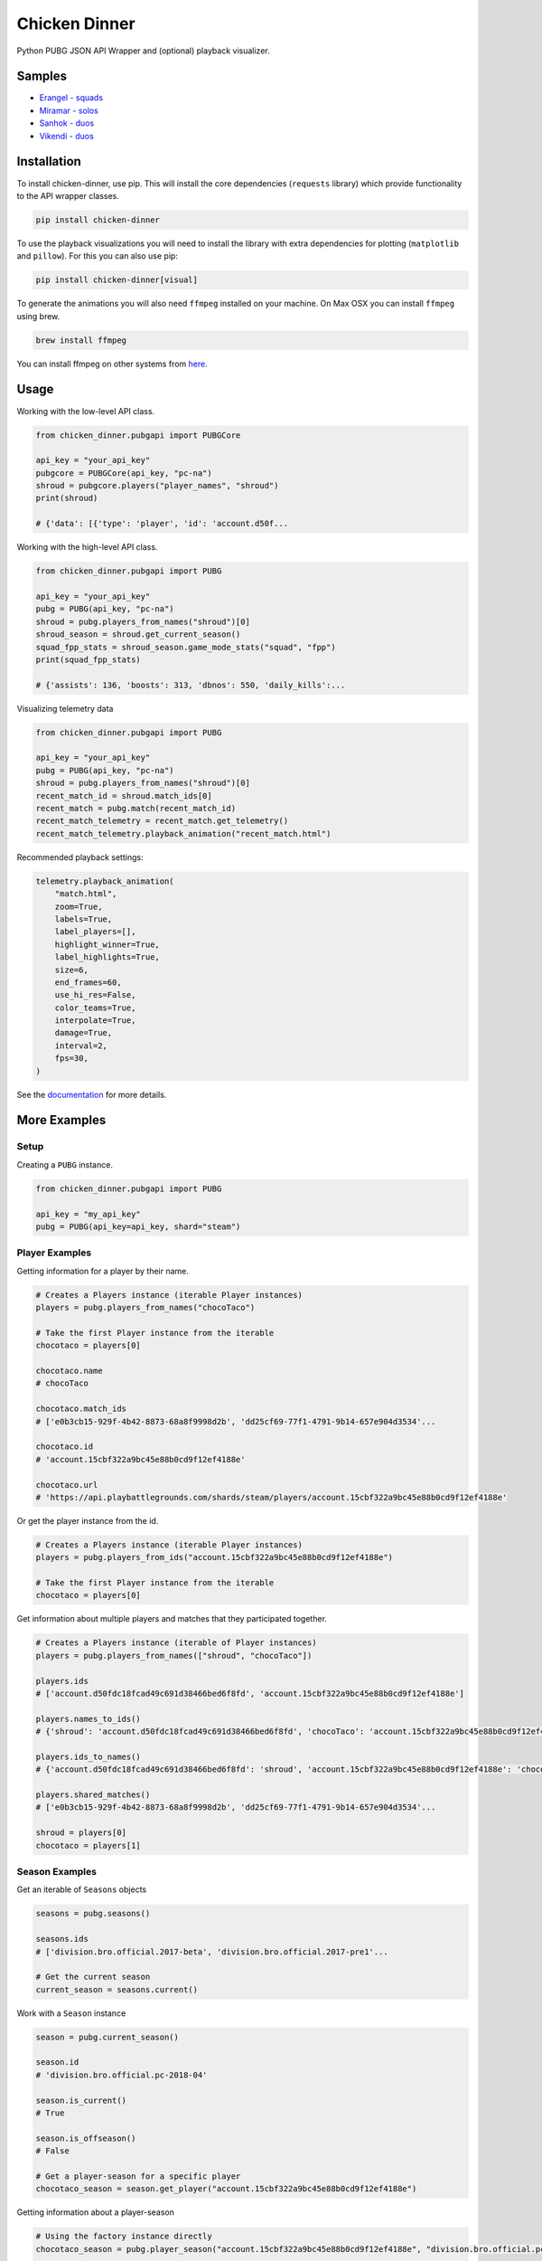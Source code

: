 Chicken Dinner
==============

|rtd| |pypi| |pyversions|

.. |rtd| image:: https://img.shields.io/readthedocs/chicken-dinner.svg
    :target: http://chicken-dinner.readthedocs.io/en/latest/

.. |pypi| image:: https://img.shields.io/pypi/v/chicken-dinner.svg
    :target: https://pypi.python.org/pypi/chicken-dinner

.. |pyversions| image:: https://img.shields.io/pypi/pyversions/chicken-dinner.svg
    :target: https://pypi.python.org/pypi/chicken-dinner

Python PUBG JSON API Wrapper and (optional) playback visualizer.

Samples
-------

* `Erangel - squads <http://chicken-dinner.readthedocs.io/en/latest/sample_erangel.html>`_
* `Miramar - solos <http://chicken-dinner.readthedocs.io/en/latest/sample_miramar.html>`_
* `Sanhok - duos <http://chicken-dinner.readthedocs.io/en/latest/sample_sanhok.html>`_
* `Vikendi - duos <http://chicken-dinner.readthedocs.io/en/latest/sample_vikendi.html>`_

Installation
------------

To install chicken-dinner, use pip. This will install the core dependencies
(``requests`` library) which provide functionality to the API wrapper classes.

.. code-block:: bash

    pip install chicken-dinner

To use the playback visualizations you will need to install the library with
extra dependencies for plotting (``matplotlib`` and ``pillow``).
For this you can also use pip:

.. code-block:: bash

    pip install chicken-dinner[visual]

To generate the animations you will also need ``ffmpeg`` installed on your
machine. On Max OSX you can install ``ffmpeg`` using brew.

.. code-block:: bash

    brew install ffmpeg

You can install ffmpeg on other systems from `here <https://www.ffmpeg.org/download.html>`_.

Usage
-----

Working with the low-level API class.

.. code-block:: python

    from chicken_dinner.pubgapi import PUBGCore

    api_key = "your_api_key"
    pubgcore = PUBGCore(api_key, "pc-na")
    shroud = pubgcore.players("player_names", "shroud")
    print(shroud)

    # {'data': [{'type': 'player', 'id': 'account.d50f...

Working with the high-level API class.

.. code-block:: python

    from chicken_dinner.pubgapi import PUBG

    api_key = "your_api_key"
    pubg = PUBG(api_key, "pc-na")
    shroud = pubg.players_from_names("shroud")[0]
    shroud_season = shroud.get_current_season()
    squad_fpp_stats = shroud_season.game_mode_stats("squad", "fpp")
    print(squad_fpp_stats)

    # {'assists': 136, 'boosts': 313, 'dbnos': 550, 'daily_kills':...

Visualizing telemetry data

.. code-block:: python

    from chicken_dinner.pubgapi import PUBG

    api_key = "your_api_key"
    pubg = PUBG(api_key, "pc-na")
    shroud = pubg.players_from_names("shroud")[0]
    recent_match_id = shroud.match_ids[0]
    recent_match = pubg.match(recent_match_id)
    recent_match_telemetry = recent_match.get_telemetry()
    recent_match_telemetry.playback_animation("recent_match.html")

Recommended playback settings:

.. code-block:: python

    telemetry.playback_animation(
        "match.html",
        zoom=True,
        labels=True,
        label_players=[],
        highlight_winner=True,
        label_highlights=True,
        size=6,
        end_frames=60,
        use_hi_res=False,
        color_teams=True,
        interpolate=True,
        damage=True,
        interval=2,
        fps=30,
    )

See the `documentation <http://chicken-dinner.readthedocs.io>`_ for more
details.

More Examples
-------------

Setup
~~~~~

Creating a ``PUBG`` instance.

.. code-block:: python

    from chicken_dinner.pubgapi import PUBG

    api_key = "my_api_key"
    pubg = PUBG(api_key=api_key, shard="steam")


Player Examples
~~~~~~~~~~~~~~~

Getting information for a player by their name.

.. code-block:: python

    # Creates a Players instance (iterable Player instances)
    players = pubg.players_from_names("chocoTaco")

    # Take the first Player instance from the iterable
    chocotaco = players[0]

    chocotaco.name
    # chocoTaco

    chocotaco.match_ids
    # ['e0b3cb15-929f-4b42-8873-68a8f9998d2b', 'dd25cf69-77f1-4791-9b14-657e904d3534'...

    chocotaco.id
    # 'account.15cbf322a9bc45e88b0cd9f12ef4188e'

    chocotaco.url
    # 'https://api.playbattlegrounds.com/shards/steam/players/account.15cbf322a9bc45e88b0cd9f12ef4188e'


Or get the player instance from the id.

.. code-block:: python

    # Creates a Players instance (iterable Player instances)
    players = pubg.players_from_ids("account.15cbf322a9bc45e88b0cd9f12ef4188e")

    # Take the first Player instance from the iterable
    chocotaco = players[0]


Get information about multiple players and matches that they participated together.

.. code-block:: python

    # Creates a Players instance (iterable of Player instances)
    players = pubg.players_from_names(["shroud", "chocoTaco"])

    players.ids
    # ['account.d50fdc18fcad49c691d38466bed6f8fd', 'account.15cbf322a9bc45e88b0cd9f12ef4188e']

    players.names_to_ids()
    # {'shroud': 'account.d50fdc18fcad49c691d38466bed6f8fd', 'chocoTaco': 'account.15cbf322a9bc45e88b0cd9f12ef4188e'}

    players.ids_to_names()
    # {'account.d50fdc18fcad49c691d38466bed6f8fd': 'shroud', 'account.15cbf322a9bc45e88b0cd9f12ef4188e': 'chocoTaco'}

    players.shared_matches()
    # ['e0b3cb15-929f-4b42-8873-68a8f9998d2b', 'dd25cf69-77f1-4791-9b14-657e904d3534'...

    shroud = players[0]
    chocotaco = players[1]

Season Examples
~~~~~~~~~~~~~~~

Get an iterable of ``Seasons`` objects

.. code-block:: python

    seasons = pubg.seasons()

    seasons.ids
    # ['division.bro.official.2017-beta', 'division.bro.official.2017-pre1'...

    # Get the current season
    current_season = seasons.current()


Work with a ``Season`` instance

.. code-block:: python

    season = pubg.current_season()

    season.id
    # 'division.bro.official.pc-2018-04'

    season.is_current()
    # True

    season.is_offseason()
    # False

    # Get a player-season for a specific player
    chocotaco_season = season.get_player("account.15cbf322a9bc45e88b0cd9f12ef4188e")


Getting information about a player-season

.. code-block:: python

    # Using the factory instance directly
    chocotaco_season = pubg.player_season("account.15cbf322a9bc45e88b0cd9f12ef4188e", "division.bro.official.pc-2018-04")

    # Using a season
    season = pubg.current_season()
    chocotaco_season = season.get_player("account.15cbf322a9bc45e88b0cd9f12ef4188e")

    # Using a player
    chocotaco = pubg.players_from_names("chocoTaco")[0]
    chocotaco_season = chocotaco.get_season("division.bro.official.pc-2018-04")

    chocotaco_season.id
    # {'player_id': 'account.15cbf322a9bc45e88b0cd9f12ef4188e', 'season_id': 'division.bro.official.pc-2018-04'}

    chocotaco_season.player_id
    # 'account.15cbf322a9bc45e88b0cd9f12ef4188e'

    chocotaco_season.season_id
    # 'division.bro.official.pc-2018-04'

    chocotaco_season.match_ids("solo", "fpp")
    # ['4b0c5898-7149-4bcc-8da7-df4cdc07fd80', 'b26880e5-916d-4be8-abd7-45d8dddb6df3'...

    chocotaco_season.game_mode_stats("solo", "fpp")
    # {'assists': 38, 'boosts': 498, 'dbnos': 0, 'daily_kills': 18, 'daily_wins': 0, 'damage_dealt': 95036.79...


Leaderboards
~~~~~~~~~~~~

Leaderboards give the top 25 players for a particular game mode.

.. code-block:: python

    solo_fpp_leaderboard = pubg.leaderboard("solo-fpp")

    solo_fpp_leaderboard.game_mode
    # 'solo-fpp'

    solo_fpp_leaderboard.ids
    # ['account.cfb13f65d5d1452294efbe7e730f7b1c', 'account.9affa4ff8e5746bbb6a199f1a773c659'...

    solo_fpp_leaderboard.names
    # ['HuYa-17152571', 'Huya_15007597_LS', 'Douyu-7250640', 'Douyu-4778209', 'DouYu-1673291'...

    solo_fpp_leaderboard.ids_to_names()
    # {'account.f897d4a4b22f45cb8a85008039f5069e': 'HuYaTv-19488958', 'account.8ca07daf6c084dea81aacc00616fde9c': 'Breukin224'...

    solo_fpp_leaderboard.names_to_ids()
    # {'HuYaTv-19488958': 'account.f897d4a4b22f45cb8a85008039f5069e', 'Breukin224': 'account.8ca07daf6c084dea81aacc00616fde9c'...

    # Info about a player at particular rank
    solo_fpp_leaderboard.name(1)
    # 'HuYa-17152571'

    solo_fpp_leaderboard.id(1)
    # 'account.cfb13f65d5d1452294efbe7e730f7b1c'

    solo_fpp_leaderboard.stats(1)
    # {'rank_points': 6344, 'wins': 82, 'games': 1591, 'win_ratio': 0.0515399128, 'average_damage': 247, 'kills': 3218...

    # Get a player object for a player at rank 1
    player = solo_fpp_leaderboard.get_player(1)

Samples
~~~~~~~

Get randomly sampled match ids.

.. code-block:: python

    samples = pubg.samples()

    samples.match_ids
    # ['98192d81-8700-4e28-981d-00b14dfbb3c9', '7ce51ef0-6f73-4974-9bb6-532dec58355d'...


API Status
~~~~~~~~~~

Get the current API status

.. code-block:: python

    status = pubg.status()

    status.id
    # 'pubg-api'

    # Refreshes the API status
    status.refresh()

Matches
~~~~~~~

Get match information

.. code-block:: python

    match = pubg.match("e0b3cb15-929f-4b42-8873-68a8f9998d2b")

    match.asset_id
    # '44b787fd-c153-11e9-8b6c-0a586467d436'

    match.created_at
    # '2019-08-18T00:29:00Z'

    match.duration
    # 1686

    match.game_mode
    # 'duo-fpp'

    match.id
    # 'e0b3cb15-929f-4b42-8873-68a8f9998d2b'

    match.is_custom
    # False

    match.map_id
    # 'Baltic_Main'

    match.map_name
    # 'Erangel (Remastered)'

    match.rosters_player_names
    # {'9354f12b-8e79-4ca2-9465-6bdfa6b4bca9': ['Vealzor', 'Colin630'], 'c2eb2ecf-96d5-42c3-b0cb-49d734a716a6': ['KillaCon', 'FriendlyOrc']...

    match.telemetry_url
    # 'https://telemetry-cdn.playbattlegrounds.com/bluehole-pubg/steam/2019/08/18/00/58/44b787fd-c153-11e9-8b6c-0a586467d436-telemetry.json'

    match.url
    # 'https://api.playbattlegrounds.com/shards/steam/matches/e0b3cb15-929f-4b42-8873-68a8f9998d2b'

Get rosters and associated participants

.. code-block:: python

    # Get rosters
    rosters = match.rosters

    # Get single roster
    roster = rosters[0]

    roster.player_ids
    # ['account.7046d72ec24e45a7b0282d390dea91e5', 'account.9a154840c7db4f7f88def5198b9393b6']

    roster.player_names
    # ['Vealzor', 'Colin630']

    roster.stats
    # {'rank': 44, 'team_id': 12, 'won': 'false'}

    roster.won
    # False

    # Participant from a roster
    roster_participants = roster.participants
    participant = roster_participant[0]

    participant.name
    # 'Vealzor'

    participant.player_id
    # 'account.7046d72ec24e45a7b0282d390dea91e5'

    participant.stats
    # {'dbnos': 1, 'assists': 0, 'boosts': 0, 'damage_dealt': 113.032738...

    participant.teammates_player_ids
    # ['account.9a154840c7db4f7f88def5198b9393b6']

    participant.teammates_player_names
    # ['Colin630']

    participant.won
    # False

    # Get Participant instances for teammates
    teammates = participant.teammates

Get all Participants from Match

.. code-block:: python

    match_participants = match.participants


Telemetry
~~~~~~~~~

Get a Telemetry instance from a particular match

.. code-block:: python

    # Using the PUBG instance
    url = 'https://telemetry-cdn.playbattlegrounds.com/bluehole-pubg/steam/2019/08/18/00/58/44b787fd-c153-11e9-8b6c-0a586467d436-telemetry.json'
    telemetry = pubg.telemetry(url)

    # Using a Match instance
    match = pubg.match("e0b3cb15-929f-4b42-8873-68a8f9998d2b")
    telemetry = match.get_telemetry()

    # All available event types
    telemetry.event_types()
    # ['log_armor_destroy', 'log_care_package_land', 'log_care_package_spawn', 'log_game_state_periodic', 'log_heal'...

    # All specific events
    care_package_lands = telemetry.filter_by("log_care_package_land")

    telemetry.map_id()
    # 'Baltic_Main'

    telemetry.map_name()
    # 'Erangel (Remastered)'

    telemetry.num_players()
    # 100

    telemetry.num_teams()
    # 50

    telemetry.platform
    # 'pc'

    # Generates an HTML5 animation with ffmpeg
    telemetry.playback_animation("match.html")

    # Many more functions related to positions, circles, damages. Refer to docs


Telemetry events and objects are generic class wrappers. They are constructed at
when the Telemetry instance is created. This makes them telemetry version-agnostic,
but requires some work to inspect their contents and structure. The TelemetryEvent
and TelemetryObject classes also transform the payload keys to snake_case.

TelemetryEvents are containers for event key-values and structures which contain a
hierarchy of TelemetryObjects.

`Telemetry Events <https://documentation.pubg.com/en/telemetry-events.html>`_

.. code-block:: python

    # Get all TelemetryEvents as a list
    events = telemetry.events

    # Get one of the events
    event = events[0]

    event.event_type
    # log_match_definition

    event.timestamp
    # '2019-08-18T00:29:00.0807375Z'

    event.to_dict()
    # {'_D': '2019-08-18T00:29:00.0807375Z', '_T': 'LogMatchDefinition', 'match_id': 'match.bro.official.pc-2018-04.steam.duo-fpp.na.2019.08.18.00.e0b3cb15-929f-4b42-8873-68a8f9998d2b', 'ping_quality': 'low', 'season_state': 'progress'}

    print(event.dumps())
    # {
    #     "_D": "2019-08-18T00:29:00.0807375Z",
    #     "_T": "LogMatchDefinition",
    #     "match_id": "match.bro.official.pc-2018-04.steam.duo-fpp.na.2019.08.18.00.e0b3cb15-929f-4b42-8873-68a8f9998d2b",
    #     "ping_quality": "low",
    #     "season_state": "progress"
    # }

    # Each event key can be grabbed as an attribute or key
    event.ping_quality
    # low

    event["ping_quality"]
    # low


TelemetryObjects refer to entities such as players or locations. Each TelemetryObject
contains a ``reference`` attribute which is the key in the parent TelemetryEvent or
TelemetryObject that refers to this TelemetryObject.

`Telemetry Objects <https://documentation.pubg.com/en/telemetry-objects.html>`_

.. code-block:: python

    # All available event types
    telemetry.event_types()
    # ['log_armor_destroy', 'log_care_package_land', 'log_care_package_spawn', 'log_game_state_periodic', 'log_heal'...

    kill_events = telemetry.filter_by("log_player_kill")
    kill = kill_events[0]

    kill.keys()
    # ['attack_id', 'killer', 'victim', 'assistant', 'dbno_id', 'damage_reason'...

    killer = kill.killer
    killer.keys()
    # ['reference', 'name', 'team_id', 'health', 'location', 'ranking', 'account_id', 'is_in_blue_zone', 'is_in_red_zone', 'zone']

    killer.name
    # 'WigglyPotato'

    victim = kill.victim
    victim.keys()
    # ['reference', 'name', 'team_id', 'health', 'location', 'ranking', 'account_id', 'is_in_blue_zone', 'is_in_red_zone', 'zone']

    victim.name
    # 'qnle'

    victim.to_dict()
    # {'account_id': 'account.d9c2d8dc8c03412eadfa3e59c8f3c16a', 'health': 0, 'is_in_blue_zone': False, 'is_in_red_zone': False...

    for k, v in victim.items():
        print(k, v)
    # reference victim
    # name qnle
    # team_id 43
    # health 0
    # location TelemetryObject location object
    # ranking 0
    # account_id account.d9c2d8dc8c03412eadfa3e59c8f3c16a
    # is_in_blue_zone False
    # is_in_red_zone False
    # zone ['georgopol']
